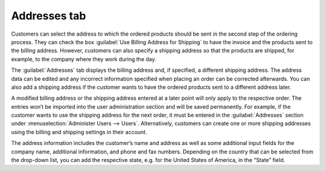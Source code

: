 ﻿Addresses tab
=============

Customers can select the address to which the ordered products should be sent in the second step of the ordering process. They can check the box :guilabel:`Use Billing Address for Shipping` to have the invoice and the products sent to the billing address. However, customers can also specify a shipping address so that the products are shipped, for example, to the company where they work during the day.

The :guilabel:`Addresses` tab displays the billing address and, if specified, a different shipping address. The address data can be edited and any incorrect information specified when placing an order can be corrected afterwards. You can also add a shipping address if the customer wants to have the ordered products sent to a different address later.

A modified billing address or the shipping address entered at a later point will only apply to the respective order. The entries won’t be imported into the user administration section and will be saved permanently. For example, if the customer wants to use the shipping address for the next order, it must be entered in the :guilabel:`Addresses` section under :menuselection:`Administer Users --> Users`. Alternatively, customers can create one or more shipping addresses using the billing and shipping settings in their account.

.. image:: ../../media/screenshots/oxbaee01.png
   :alt: Orders - Addresses tab
   :height: 354
   :width: 650

The address information includes the customer’s name and address as well as some additional input fields for the company name, additional information, and phone and fax numbers. Depending on the country that can be selected from the drop-down list, you can add the respective state, e.g. for the United States of America, in the “State” field.

.. seealso:: :doc:`Addresses tab <../users/addresses-tab>`

.. Intern: oxbaee, Status:, F1: order_address.html